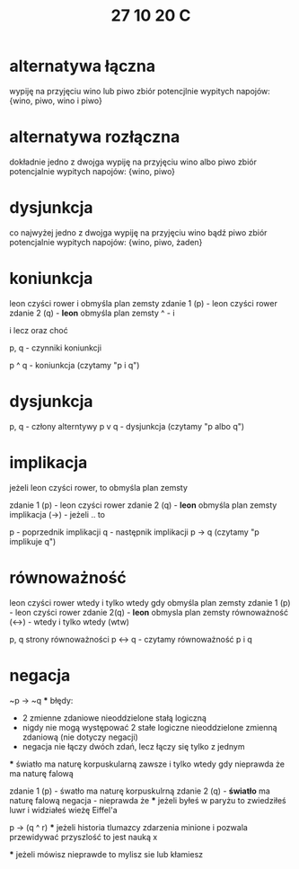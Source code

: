 #+TITLE: 27 10 20 C

*  alternatywa łączna
wypiję na przyjęciu wino lub piwo
zbiór potencjlnie wypitych napojów:
	{wino, piwo, wino i piwo}

* alternatywa rozłączna
dokładnie jedno z dwojga
wypiję na przyjęciu wino albo piwo
zbiór potencjalnie wypitych napojów:
	{wino, piwo}

* dysjunkcja
co najwyżej jedno z dwojga
wypiję na przyjęciu wino bądź piwo
zbiór potencjalnie wypitych napojów:
{wino, piwo, żaden}

* koniunkcja

leon czyści rower i obmyśla plan zemsty
zdanie 1 (p) - leon czyści rower
zdanie 2 (q) - *leon* obmyśla plan zemsty
^ - i

i lecz oraz choć

p, q - czynniki koniunkcji


p ^ q - koniunkcja (czytamy "p i q")

* dysjunkcja

p, q - człony alterntywy
p v q - dysjunkcja (czytamy "p albo q")

* implikacja
jeżeli leon czyści rower, to obmyśla plan zemsty

zdanie 1 (p) - leon czyści rower
zdanie 2 (q) - *leon* obmyśla plan zemsty
implikacja (→) - jeżeli .. to

p - poprzednik implikacji
q - następnik implikacji
p → q (czytamy "p implikuje q")

* równoważność
leon czyści rower wtedy i tylko wtedy gdy obmyśla plan zemsty
zdanie 1 (p) - leon czyści rower
zdanie 2(q) - *leon* obmysla plan zemsty
równoważność (↔) - wtedy i tylko wtedy (wtw)

p, q strony równoważności
p ↔ q - czytamy równoważność p i q

* negacja

~p → ~q
***
błędy:

- 2 zmienne zdaniowe nieoddzielone stałą logiczną
- nigdy nie mogą występować 2 stałe logiczne nieoddzielone zmienną zdaniową (nie dotyczy negacji)
- negacja nie łączy dwóch zdań, lecz łączy się tylko z jednym

***
światło ma naturę korpuskularną zawsze i tylko wtedy gdy nieprawda że ma naturę falową

zdanie 1 (p) - śwatło ma naturę korpuskulrną
zdanie 2 (q) - *światło* ma naturę falową
negacja - nieprawda że
***
jeżeli byłeś w paryżu to zwiedziłeś luwr i widziałeś wieżę Eiffel'a

p → (q ^ r)
***
jeżeli historia tlumazcy zdarzenia minione i pozwala przewidywać przyszlość to jest nauką x


***
jeżeli mówisz nieprawde to mylisz sie lub kłamiesz
